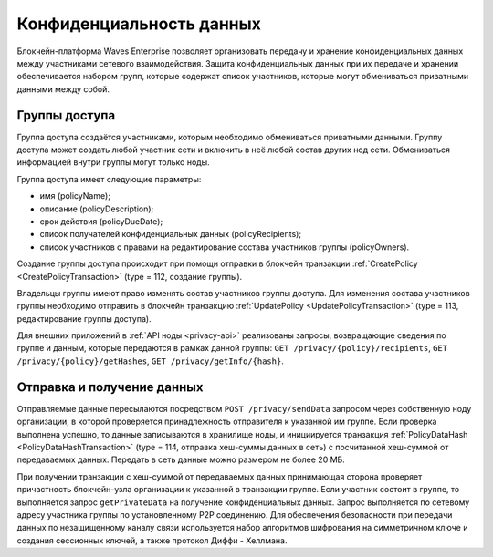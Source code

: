 .. _data-privacy:

Конфиденциальность данных
=============================

Блокчейн-платформа Waves Enterprise позволяет организовать передачу и хранение конфиденциальных данных между участниками сетевого взаимодействия. Защита конфиденциальных данных при их передаче и хранении обеспечивается набором групп, которые содержат список участников, которые могут обмениваться приватными данными между собой.

.. image:: img/policy-1.png
       :align: center

Группы доступа
------------------------------

Группа доступа создаётся участниками, которым необходимо обмениваться приватными данными. Группу доступа может создать любой участник сети и включить в неё любой состав других нод сети. Обмениваться информацией внутри группы могут только ноды.

Группа доступа имеет следующие параметры:

* имя (policyName);
* описание (policyDescription);
* срок действия (policyDueDate);
* список получателей конфиденциальных данных (policyRecipients);
* список участников с правами на редактирование состава участников группы (policyOwners).

Создание группы доступа происходит при помощи отправки в блокчейн транзакции :ref:`CreatePolicy <CreatePolicyTransaction>` (type = 112, создание группы).

Владельцы группы имеют право изменять состав участников группы доступа. Для изменения состава участников группы необходимо отправить в блокчейн транзакцию :ref:`UpdatePolicy <UpdatePolicyTransaction>` (type = 113, редактирование группы доступа).

Для внешних приложений в :ref:`API ноды <privacy-api>` реализованы запросы, возвращающие сведения по группе и данным, которые передаются в рамках данной группы: ``GET /privacy/{policy}/recipients``, ``GET /privacy/{policy}/getHashes``, ``GET /privacy/getInfo/{hash}``.


Отправка и получение данных
------------------------------

Отправляемые данные пересылаются посредством ``POST /privacy/sendData`` запросом через собственную ноду организации, в которой проверяется принадлежность отправителя к указанной им группе. Если проверка выполнена успешно, то данные записываются в хранилище ноды, и инициируется транзакция :ref:`PolicyDataHash <PolicyDataHashTransaction>` (type = 114, отправка хеш-суммы данных в сеть) с посчитанной хеш-суммой от передаваемых данных. Передать в сеть данные можно размером не более 20 МБ.

При получении транзакции с хеш-суммой от передаваемых данных принимающая сторона проверяет причастность блокчейн-узла организации к указанной в транзакции группе. Если участник состоит в группе, то выполняется запрос ``getPrivateData`` на получение конфиденциальных данных. Запрос выполняется по сетевому адресу участника группы по установленному P2P соединению. Для обеспечения безопасности при передачи данных по незащищенному каналу связи используется набор алгоритмов шифрования на симметричном ключе и создания сессионных ключей, а также протокол Диффи - Хеллмана.
